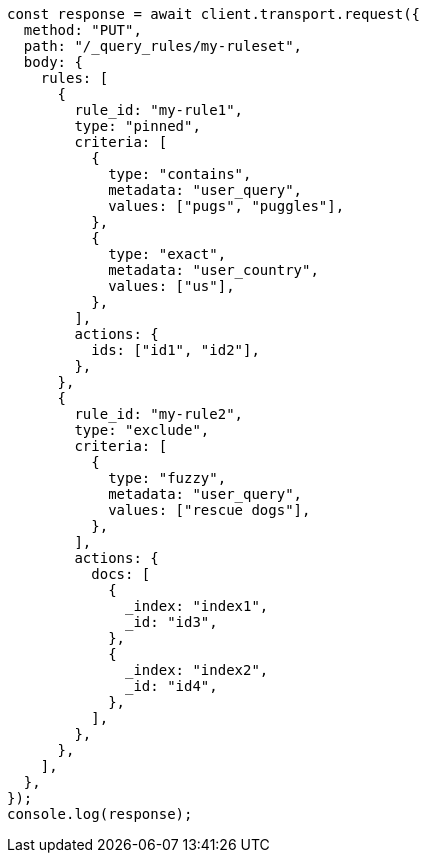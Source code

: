 // This file is autogenerated, DO NOT EDIT
// Use `node scripts/generate-docs-examples.js` to generate the docs examples

[source, js]
----
const response = await client.transport.request({
  method: "PUT",
  path: "/_query_rules/my-ruleset",
  body: {
    rules: [
      {
        rule_id: "my-rule1",
        type: "pinned",
        criteria: [
          {
            type: "contains",
            metadata: "user_query",
            values: ["pugs", "puggles"],
          },
          {
            type: "exact",
            metadata: "user_country",
            values: ["us"],
          },
        ],
        actions: {
          ids: ["id1", "id2"],
        },
      },
      {
        rule_id: "my-rule2",
        type: "exclude",
        criteria: [
          {
            type: "fuzzy",
            metadata: "user_query",
            values: ["rescue dogs"],
          },
        ],
        actions: {
          docs: [
            {
              _index: "index1",
              _id: "id3",
            },
            {
              _index: "index2",
              _id: "id4",
            },
          ],
        },
      },
    ],
  },
});
console.log(response);
----
